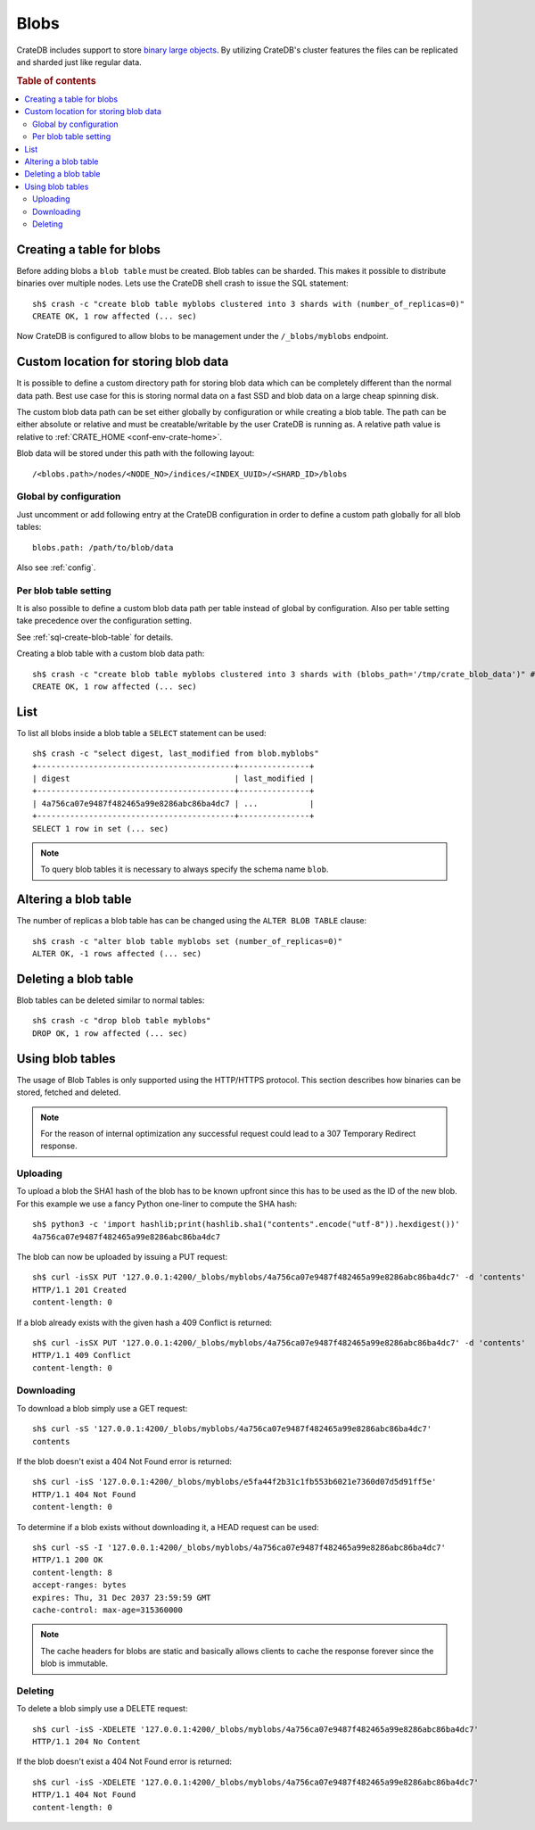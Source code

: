 .. highlight:: sh

.. _blob_support:

=====
Blobs
=====

CrateDB includes support to store `binary large objects`_. By utilizing
CrateDB's cluster features the files can be replicated and sharded just like
regular data.

.. rubric:: Table of contents

.. contents::
   :local:

Creating a table for blobs
==========================

Before adding blobs a ``blob table`` must be created. Blob tables can be
sharded. This makes it possible to distribute binaries over multiple nodes.
Lets use the CrateDB shell crash to issue the SQL statement::

    sh$ crash -c "create blob table myblobs clustered into 3 shards with (number_of_replicas=0)"
    CREATE OK, 1 row affected (... sec)

Now CrateDB is configured to allow blobs to be management under the
``/_blobs/myblobs`` endpoint.

Custom location for storing blob data
=====================================

It is possible to define a custom directory path for storing blob data which
can be completely different than the normal data path. Best use case for this
is storing normal data on a fast SSD and blob data on a large cheap spinning
disk.

The custom blob data path can be set either globally by configuration or while
creating a blob table. The path can be either absolute or relative and must be
creatable/writable by the user CrateDB is running as. A relative path value is
relative to :ref:`CRATE_HOME <conf-env-crate-home>`.

Blob data will be stored under this path with the following layout::

  /<blobs.path>/nodes/<NODE_NO>/indices/<INDEX_UUID>/<SHARD_ID>/blobs

Global by configuration
-----------------------

Just uncomment or add following entry at the CrateDB configuration in order to
define a custom path globally for all blob tables::

  blobs.path: /path/to/blob/data

Also see :ref:`config`.

Per blob table setting
----------------------

It is also possible to define a custom blob data path per table instead of
global by configuration. Also per table setting take precedence over the
configuration setting.

See :ref:`sql-create-blob-table` for details.

Creating a blob table with a custom blob data path::

    sh$ crash -c "create blob table myblobs clustered into 3 shards with (blobs_path='/tmp/crate_blob_data')" # doctest: +SKIP
    CREATE OK, 1 row affected (... sec)

List
====

.. Hidden: Add a blob entry to list it afterwards::

    sh$ curl -isSX PUT '127.0.0.1:4200/_blobs/myblobs/4a756ca07e9487f482465a99e8286abc86ba4dc7' -d 'contents'
    HTTP/1.1 201 Created
    content-length: 0

To list all blobs inside a blob table a ``SELECT`` statement can be used::

    sh$ crash -c "select digest, last_modified from blob.myblobs"
    +------------------------------------------+---------------+
    | digest                                   | last_modified |
    +------------------------------------------+---------------+
    | 4a756ca07e9487f482465a99e8286abc86ba4dc7 | ...           |
    +------------------------------------------+---------------+
    SELECT 1 row in set (... sec)

.. NOTE::

    To query blob tables it is necessary to always specify the schema name
    ``blob``.

.. Hidden: Delete the blob entry::

    sh$ curl -isS -XDELETE '127.0.0.1:4200/_blobs/myblobs/4a756ca07e9487f482465a99e8286abc86ba4dc7'
    HTTP/1.1 204 No Content


Altering a blob table
=====================

The number of replicas a blob table has can be changed using the ``ALTER BLOB
TABLE`` clause::

    sh$ crash -c "alter blob table myblobs set (number_of_replicas=0)"
    ALTER OK, -1 rows affected (... sec)

Deleting a blob table
=====================

Blob tables can be deleted similar to normal tables::

    sh$ crash -c "drop blob table myblobs"
    DROP OK, 1 row affected (... sec)

.. Hidden: Re-create the blob table so information_schema will show it::

    sh$ crash -c "create blob table myblobs clustered into 3 shards with (number_of_replicas=0)"
    CREATE OK, 1 row affected (... sec)


Using blob tables
=================

The usage of Blob Tables is only supported using the HTTP/HTTPS protocol. This
section describes how binaries can be stored, fetched and deleted.

.. NOTE::

    For the reason of internal optimization any successful request could lead to
    a 307 Temporary Redirect response.


Uploading
---------

To upload a blob the SHA1 hash of the blob has to be known upfront since this
has to be used as the ID of the new blob. For this example we use a fancy
Python one-liner to compute the SHA hash::

    sh$ python3 -c 'import hashlib;print(hashlib.sha1("contents".encode("utf-8")).hexdigest())'
    4a756ca07e9487f482465a99e8286abc86ba4dc7

The blob can now be uploaded by issuing a PUT request::

    sh$ curl -isSX PUT '127.0.0.1:4200/_blobs/myblobs/4a756ca07e9487f482465a99e8286abc86ba4dc7' -d 'contents'
    HTTP/1.1 201 Created
    content-length: 0

If a blob already exists with the given hash a 409 Conflict is returned::

    sh$ curl -isSX PUT '127.0.0.1:4200/_blobs/myblobs/4a756ca07e9487f482465a99e8286abc86ba4dc7' -d 'contents'
    HTTP/1.1 409 Conflict
    content-length: 0

Downloading
-----------

To download a blob simply use a GET request::

    sh$ curl -sS '127.0.0.1:4200/_blobs/myblobs/4a756ca07e9487f482465a99e8286abc86ba4dc7'
    contents

If the blob doesn't exist a 404 Not Found error is returned::

    sh$ curl -isS '127.0.0.1:4200/_blobs/myblobs/e5fa44f2b31c1fb553b6021e7360d07d5d91ff5e'
    HTTP/1.1 404 Not Found
    content-length: 0

To determine if a blob exists without downloading it, a HEAD request can be
used::

    sh$ curl -sS -I '127.0.0.1:4200/_blobs/myblobs/4a756ca07e9487f482465a99e8286abc86ba4dc7'
    HTTP/1.1 200 OK
    content-length: 8
    accept-ranges: bytes
    expires: Thu, 31 Dec 2037 23:59:59 GMT
    cache-control: max-age=315360000

.. NOTE::

    The cache headers for blobs are static and basically allows clients to
    cache the response forever since the blob is immutable.

Deleting
--------

To delete a blob simply use a DELETE request::

    sh$ curl -isS -XDELETE '127.0.0.1:4200/_blobs/myblobs/4a756ca07e9487f482465a99e8286abc86ba4dc7'
    HTTP/1.1 204 No Content

If the blob doesn't exist a 404 Not Found error is returned::

    sh$ curl -isS -XDELETE '127.0.0.1:4200/_blobs/myblobs/4a756ca07e9487f482465a99e8286abc86ba4dc7'
    HTTP/1.1 404 Not Found
    content-length: 0

.. hide:

    sh$ crash -c "drop blob table myblobs"
    DROP OK, 1 row affected (... sec)

.. _binary large objects: https://en.wikipedia.org/wiki/Binary_large_object
